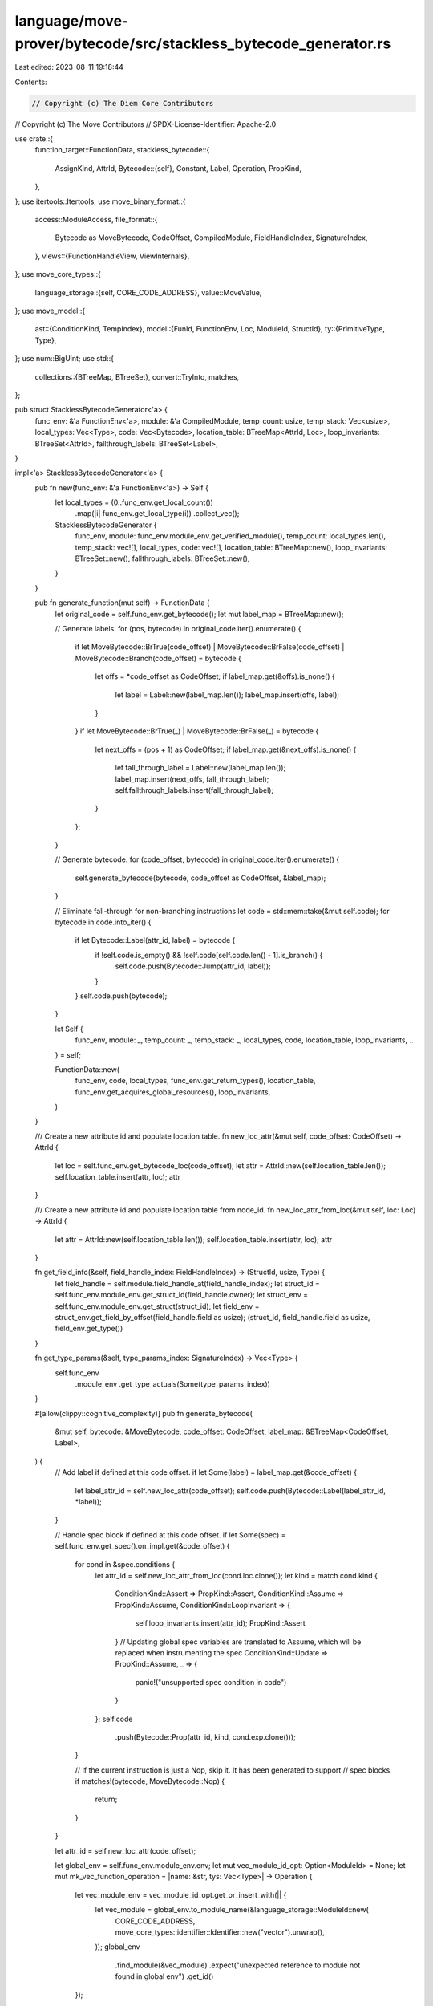 language/move-prover/bytecode/src/stackless_bytecode_generator.rs
=================================================================

Last edited: 2023-08-11 19:18:44

Contents:

.. code-block:: rs

    // Copyright (c) The Diem Core Contributors
// Copyright (c) The Move Contributors
// SPDX-License-Identifier: Apache-2.0

use crate::{
    function_target::FunctionData,
    stackless_bytecode::{
        AssignKind, AttrId,
        Bytecode::{self},
        Constant, Label, Operation, PropKind,
    },
};
use itertools::Itertools;
use move_binary_format::{
    access::ModuleAccess,
    file_format::{
        Bytecode as MoveBytecode, CodeOffset, CompiledModule, FieldHandleIndex, SignatureIndex,
    },
    views::{FunctionHandleView, ViewInternals},
};
use move_core_types::{
    language_storage::{self, CORE_CODE_ADDRESS},
    value::MoveValue,
};
use move_model::{
    ast::{ConditionKind, TempIndex},
    model::{FunId, FunctionEnv, Loc, ModuleId, StructId},
    ty::{PrimitiveType, Type},
};
use num::BigUint;
use std::{
    collections::{BTreeMap, BTreeSet},
    convert::TryInto,
    matches,
};

pub struct StacklessBytecodeGenerator<'a> {
    func_env: &'a FunctionEnv<'a>,
    module: &'a CompiledModule,
    temp_count: usize,
    temp_stack: Vec<usize>,
    local_types: Vec<Type>,
    code: Vec<Bytecode>,
    location_table: BTreeMap<AttrId, Loc>,
    loop_invariants: BTreeSet<AttrId>,
    fallthrough_labels: BTreeSet<Label>,
}

impl<'a> StacklessBytecodeGenerator<'a> {
    pub fn new(func_env: &'a FunctionEnv<'a>) -> Self {
        let local_types = (0..func_env.get_local_count())
            .map(|i| func_env.get_local_type(i))
            .collect_vec();
        StacklessBytecodeGenerator {
            func_env,
            module: func_env.module_env.get_verified_module(),
            temp_count: local_types.len(),
            temp_stack: vec![],
            local_types,
            code: vec![],
            location_table: BTreeMap::new(),
            loop_invariants: BTreeSet::new(),
            fallthrough_labels: BTreeSet::new(),
        }
    }

    pub fn generate_function(mut self) -> FunctionData {
        let original_code = self.func_env.get_bytecode();
        let mut label_map = BTreeMap::new();

        // Generate labels.
        for (pos, bytecode) in original_code.iter().enumerate() {
            if let MoveBytecode::BrTrue(code_offset)
            | MoveBytecode::BrFalse(code_offset)
            | MoveBytecode::Branch(code_offset) = bytecode
            {
                let offs = *code_offset as CodeOffset;
                if label_map.get(&offs).is_none() {
                    let label = Label::new(label_map.len());
                    label_map.insert(offs, label);
                }
            }
            if let MoveBytecode::BrTrue(_) | MoveBytecode::BrFalse(_) = bytecode {
                let next_offs = (pos + 1) as CodeOffset;
                if label_map.get(&next_offs).is_none() {
                    let fall_through_label = Label::new(label_map.len());
                    label_map.insert(next_offs, fall_through_label);
                    self.fallthrough_labels.insert(fall_through_label);
                }
            };
        }

        // Generate bytecode.
        for (code_offset, bytecode) in original_code.iter().enumerate() {
            self.generate_bytecode(bytecode, code_offset as CodeOffset, &label_map);
        }

        // Eliminate fall-through for non-branching instructions
        let code = std::mem::take(&mut self.code);
        for bytecode in code.into_iter() {
            if let Bytecode::Label(attr_id, label) = bytecode {
                if !self.code.is_empty() && !self.code[self.code.len() - 1].is_branch() {
                    self.code.push(Bytecode::Jump(attr_id, label));
                }
            }
            self.code.push(bytecode);
        }

        let Self {
            func_env,
            module: _,
            temp_count: _,
            temp_stack: _,
            local_types,
            code,
            location_table,
            loop_invariants,
            ..
        } = self;

        FunctionData::new(
            func_env,
            code,
            local_types,
            func_env.get_return_types(),
            location_table,
            func_env.get_acquires_global_resources(),
            loop_invariants,
        )
    }

    /// Create a new attribute id and populate location table.
    fn new_loc_attr(&mut self, code_offset: CodeOffset) -> AttrId {
        let loc = self.func_env.get_bytecode_loc(code_offset);
        let attr = AttrId::new(self.location_table.len());
        self.location_table.insert(attr, loc);
        attr
    }

    /// Create a new attribute id and populate location table from node_id.
    fn new_loc_attr_from_loc(&mut self, loc: Loc) -> AttrId {
        let attr = AttrId::new(self.location_table.len());
        self.location_table.insert(attr, loc);
        attr
    }

    fn get_field_info(&self, field_handle_index: FieldHandleIndex) -> (StructId, usize, Type) {
        let field_handle = self.module.field_handle_at(field_handle_index);
        let struct_id = self.func_env.module_env.get_struct_id(field_handle.owner);
        let struct_env = self.func_env.module_env.get_struct(struct_id);
        let field_env = struct_env.get_field_by_offset(field_handle.field as usize);
        (struct_id, field_handle.field as usize, field_env.get_type())
    }

    fn get_type_params(&self, type_params_index: SignatureIndex) -> Vec<Type> {
        self.func_env
            .module_env
            .get_type_actuals(Some(type_params_index))
    }

    #[allow(clippy::cognitive_complexity)]
    pub fn generate_bytecode(
        &mut self,
        bytecode: &MoveBytecode,
        code_offset: CodeOffset,
        label_map: &BTreeMap<CodeOffset, Label>,
    ) {
        // Add label if defined at this code offset.
        if let Some(label) = label_map.get(&code_offset) {
            let label_attr_id = self.new_loc_attr(code_offset);
            self.code.push(Bytecode::Label(label_attr_id, *label));
        }

        // Handle spec block if defined at this code offset.
        if let Some(spec) = self.func_env.get_spec().on_impl.get(&code_offset) {
            for cond in &spec.conditions {
                let attr_id = self.new_loc_attr_from_loc(cond.loc.clone());
                let kind = match cond.kind {
                    ConditionKind::Assert => PropKind::Assert,
                    ConditionKind::Assume => PropKind::Assume,
                    ConditionKind::LoopInvariant => {
                        self.loop_invariants.insert(attr_id);
                        PropKind::Assert
                    }
                    // Updating global spec variables are translated to Assume, which will be replaced when instrumenting the spec
                    ConditionKind::Update => PropKind::Assume,
                    _ => {
                        panic!("unsupported spec condition in code")
                    }
                };
                self.code
                    .push(Bytecode::Prop(attr_id, kind, cond.exp.clone()));
            }

            // If the current instruction is just a Nop, skip it. It has been generated to support
            // spec blocks.
            if matches!(bytecode, MoveBytecode::Nop) {
                return;
            }
        }

        let attr_id = self.new_loc_attr(code_offset);

        let global_env = self.func_env.module_env.env;
        let mut vec_module_id_opt: Option<ModuleId> = None;
        let mut mk_vec_function_operation = |name: &str, tys: Vec<Type>| -> Operation {
            let vec_module_env = vec_module_id_opt.get_or_insert_with(|| {
                let vec_module = global_env.to_module_name(&language_storage::ModuleId::new(
                    CORE_CODE_ADDRESS,
                    move_core_types::identifier::Identifier::new("vector").unwrap(),
                ));
                global_env
                    .find_module(&vec_module)
                    .expect("unexpected reference to module not found in global env")
                    .get_id()
            });

            let vec_fun = FunId::new(global_env.symbol_pool().make(name));
            Operation::Function(*vec_module_env, vec_fun, tys)
        };

        let mk_call = |op: Operation, dsts: Vec<usize>, srcs: Vec<usize>| -> Bytecode {
            Bytecode::Call(attr_id, dsts, op, srcs, None)
        };
        let mk_unary = |op: Operation, dst: usize, src: usize| -> Bytecode {
            Bytecode::Call(attr_id, vec![dst], op, vec![src], None)
        };
        let mk_binary = |op: Operation, dst: usize, src1: usize, src2: usize| -> Bytecode {
            Bytecode::Call(attr_id, vec![dst], op, vec![src1, src2], None)
        };

        match bytecode {
            MoveBytecode::Pop => {
                let temp_index = self.temp_stack.pop().unwrap();
                self.code
                    .push(mk_call(Operation::Destroy, vec![], vec![temp_index]));
            }
            MoveBytecode::BrTrue(target) => {
                let temp_index = self.temp_stack.pop().unwrap();
                self.code.push(Bytecode::Branch(
                    attr_id,
                    *label_map.get(target).unwrap(),
                    *label_map.get(&(code_offset + 1)).unwrap(),
                    temp_index,
                ));
            }

            MoveBytecode::BrFalse(target) => {
                let temp_index = self.temp_stack.pop().unwrap();
                self.code.push(Bytecode::Branch(
                    attr_id,
                    *label_map.get(&(code_offset + 1)).unwrap(),
                    *label_map.get(target).unwrap(),
                    temp_index,
                ));
            }

            MoveBytecode::Abort => {
                let error_code_index = self.temp_stack.pop().unwrap();
                self.code.push(Bytecode::Abort(attr_id, error_code_index));
            }

            MoveBytecode::StLoc(idx) => {
                let operand_index = self.temp_stack.pop().unwrap();
                self.code.push(Bytecode::Assign(
                    attr_id,
                    *idx as TempIndex,
                    operand_index,
                    AssignKind::Store,
                ));
            }

            MoveBytecode::Ret => {
                let mut return_temps = vec![];
                for _ in 0..self.func_env.get_return_count() {
                    let return_temp_index = self.temp_stack.pop().unwrap();
                    return_temps.push(return_temp_index);
                }
                return_temps.reverse();
                self.code.push(Bytecode::Ret(attr_id, return_temps));
            }

            MoveBytecode::Branch(target) => {
                // Attempt to eliminate the common pattern `if c goto L1 else L2; L2: goto L3`
                // and replace it with `if c goto L1 else L3`, provided L2 is a fall-through
                // label, i.e. not referenced from elsewhere.
                let target_label = *label_map.get(target).unwrap();
                let at = self.code.len();
                let rewritten = if at >= 2 {
                    match (&self.code[at - 2], &self.code[at - 1]) {
                        (
                            Bytecode::Branch(attr, if_true, if_false, c),
                            Bytecode::Label(_, cont),
                        ) if self.fallthrough_labels.contains(cont) && if_false == cont => {
                            let bc = Bytecode::Branch(*attr, *if_true, target_label, *c);
                            self.code.pop();
                            self.code.pop();
                            self.code.push(bc);
                            true
                        }
                        _ => false,
                    }
                } else {
                    false
                };
                if !rewritten {
                    self.code.push(Bytecode::Jump(attr_id, target_label));
                }
            }

            MoveBytecode::FreezeRef => {
                let mutable_ref_index = self.temp_stack.pop().unwrap();
                let mutable_ref_sig = self.local_types[mutable_ref_index].clone();
                if let Type::Reference(is_mut, signature) = mutable_ref_sig {
                    if is_mut {
                        let immutable_ref_index = self.temp_count;
                        self.temp_stack.push(immutable_ref_index);
                        self.local_types.push(Type::Reference(false, signature));
                        self.code.push(mk_call(
                            Operation::FreezeRef,
                            vec![immutable_ref_index],
                            vec![mutable_ref_index],
                        ));
                        self.temp_count += 1;
                    }
                }
            }

            MoveBytecode::ImmBorrowField(field_handle_index)
            | MoveBytecode::MutBorrowField(field_handle_index) => {
                let struct_ref_index = self.temp_stack.pop().unwrap();
                let (struct_id, field_offset, field_type) =
                    self.get_field_info(*field_handle_index);
                let field_ref_index = self.temp_count;
                self.temp_stack.push(field_ref_index);

                self.code.push(mk_call(
                    Operation::BorrowField(
                        self.func_env.module_env.get_id(),
                        struct_id,
                        vec![],
                        field_offset,
                    ),
                    vec![field_ref_index],
                    vec![struct_ref_index],
                ));
                self.temp_count += 1;
                let is_mut = matches!(bytecode, MoveBytecode::MutBorrowField(..));
                self.local_types
                    .push(Type::Reference(is_mut, Box::new(field_type)));
            }

            MoveBytecode::ImmBorrowFieldGeneric(field_inst_index)
            | MoveBytecode::MutBorrowFieldGeneric(field_inst_index) => {
                let field_inst = self.module.field_instantiation_at(*field_inst_index);
                let struct_ref_index = self.temp_stack.pop().unwrap();
                let (struct_id, field_offset, base_field_type) =
                    self.get_field_info(field_inst.handle);
                let actuals = self.get_type_params(field_inst.type_parameters);
                let field_type = base_field_type.instantiate(&actuals);
                let field_ref_index = self.temp_count;
                self.temp_stack.push(field_ref_index);

                self.code.push(mk_call(
                    Operation::BorrowField(
                        self.func_env.module_env.get_id(),
                        struct_id,
                        actuals,
                        field_offset,
                    ),
                    vec![field_ref_index],
                    vec![struct_ref_index],
                ));
                self.temp_count += 1;
                let is_mut = matches!(bytecode, MoveBytecode::MutBorrowFieldGeneric(..));
                self.local_types
                    .push(Type::Reference(is_mut, Box::new(field_type)));
            }

            MoveBytecode::LdU8(number) => {
                let temp_index = self.temp_count;
                self.temp_stack.push(temp_index);
                self.local_types.push(Type::Primitive(PrimitiveType::U8));
                self.code
                    .push(Bytecode::Load(attr_id, temp_index, Constant::U8(*number)));
                self.temp_count += 1;
            }

            MoveBytecode::LdU16(number) => {
                let temp_index = self.temp_count;
                self.temp_stack.push(temp_index);
                self.local_types.push(Type::Primitive(PrimitiveType::U16));
                self.code
                    .push(Bytecode::Load(attr_id, temp_index, Constant::U16(*number)));
                self.temp_count += 1;
            }

            MoveBytecode::LdU32(number) => {
                let temp_index = self.temp_count;
                self.temp_stack.push(temp_index);
                self.local_types.push(Type::Primitive(PrimitiveType::U32));
                self.code
                    .push(Bytecode::Load(attr_id, temp_index, Constant::U32(*number)));
                self.temp_count += 1;
            }

            MoveBytecode::LdU64(number) => {
                let temp_index = self.temp_count;
                self.temp_stack.push(temp_index);
                self.local_types.push(Type::Primitive(PrimitiveType::U64));
                self.code
                    .push(Bytecode::Load(attr_id, temp_index, Constant::U64(*number)));
                self.temp_count += 1;
            }

            MoveBytecode::LdU256(number) => {
                let temp_index = self.temp_count;
                self.temp_stack.push(temp_index);
                self.local_types.push(Type::Primitive(PrimitiveType::U256));
                self.code
                    .push(Bytecode::Load(attr_id, temp_index, Constant::from(number)));
                self.temp_count += 1;
            }

            MoveBytecode::LdU128(number) => {
                let temp_index = self.temp_count;
                self.temp_stack.push(temp_index);
                self.local_types.push(Type::Primitive(PrimitiveType::U128));
                self.code
                    .push(Bytecode::Load(attr_id, temp_index, Constant::U128(*number)));
                self.temp_count += 1;
            }

            MoveBytecode::CastU8 => {
                let operand_index = self.temp_stack.pop().unwrap();
                let temp_index = self.temp_count;
                self.temp_stack.push(temp_index);
                self.local_types.push(Type::Primitive(PrimitiveType::U8));
                self.code
                    .push(mk_unary(Operation::CastU8, temp_index, operand_index));
                self.temp_count += 1;
            }

            MoveBytecode::CastU16 => {
                let operand_index = self.temp_stack.pop().unwrap();
                let temp_index = self.temp_count;
                self.temp_stack.push(temp_index);
                self.local_types.push(Type::Primitive(PrimitiveType::U16));
                self.code
                    .push(mk_unary(Operation::CastU16, temp_index, operand_index));
                self.temp_count += 1;
            }

            MoveBytecode::CastU32 => {
                let operand_index = self.temp_stack.pop().unwrap();
                let temp_index = self.temp_count;
                self.temp_stack.push(temp_index);
                self.local_types.push(Type::Primitive(PrimitiveType::U32));
                self.code
                    .push(mk_unary(Operation::CastU32, temp_index, operand_index));
                self.temp_count += 1;
            }

            MoveBytecode::CastU64 => {
                let operand_index = self.temp_stack.pop().unwrap();
                let temp_index = self.temp_count;
                self.temp_stack.push(temp_index);
                self.local_types.push(Type::Primitive(PrimitiveType::U64));
                self.code
                    .push(mk_unary(Operation::CastU64, temp_index, operand_index));
                self.temp_count += 1;
            }

            MoveBytecode::CastU128 => {
                let operand_index = self.temp_stack.pop().unwrap();
                let temp_index = self.temp_count;
                self.temp_stack.push(temp_index);
                self.local_types.push(Type::Primitive(PrimitiveType::U128));
                self.code
                    .push(mk_unary(Operation::CastU128, temp_index, operand_index));
                self.temp_count += 1;
            }

            MoveBytecode::CastU256 => {
                let operand_index = self.temp_stack.pop().unwrap();
                let temp_index = self.temp_count;
                self.temp_stack.push(temp_index);
                self.local_types.push(Type::Primitive(PrimitiveType::U256));
                self.code
                    .push(mk_unary(Operation::CastU256, temp_index, operand_index));
                self.temp_count += 1;
            }

            MoveBytecode::LdConst(idx) => {
                let temp_index = self.temp_count;
                self.temp_stack.push(temp_index);
                let constant = self.func_env.module_env.get_constant(*idx);
                let ty = self
                    .func_env
                    .module_env
                    .globalize_signature(&constant.type_);
                let value = Self::translate_value(
                    &ty,
                    &self.func_env.module_env.get_constant_value(constant),
                );
                self.local_types.push(ty);
                self.code.push(Bytecode::Load(attr_id, temp_index, value));
                self.temp_count += 1;
            }

            MoveBytecode::LdTrue => {
                let temp_index = self.temp_count;
                self.temp_stack.push(temp_index);
                self.local_types.push(Type::Primitive(PrimitiveType::Bool));
                self.code
                    .push(Bytecode::Load(attr_id, temp_index, Constant::Bool(true)));
                self.temp_count += 1;
            }

            MoveBytecode::LdFalse => {
                let temp_index = self.temp_count;
                self.temp_stack.push(temp_index);
                self.local_types.push(Type::Primitive(PrimitiveType::Bool));
                self.code
                    .push(Bytecode::Load(attr_id, temp_index, Constant::Bool(false)));
                self.temp_count += 1;
            }

            MoveBytecode::CopyLoc(idx) => {
                let signature = self.func_env.get_local_type(*idx as usize);
                let temp_index = self.temp_count;
                self.temp_stack.push(temp_index);
                self.local_types.push(signature); // same type as the value copied
                self.code.push(Bytecode::Assign(
                    attr_id,
                    temp_index,
                    *idx as TempIndex,
                    AssignKind::Copy,
                ));
                self.temp_count += 1;
            }

            MoveBytecode::MoveLoc(idx) => {
                let signature = self.func_env.get_local_type(*idx as usize);
                let temp_index = self.temp_count;
                self.temp_stack.push(temp_index);
                self.local_types.push(signature); // same type as the value copied
                self.code.push(Bytecode::Assign(
                    attr_id,
                    temp_index,
                    *idx as TempIndex,
                    AssignKind::Move,
                ));
                self.temp_count += 1;
            }

            MoveBytecode::MutBorrowLoc(idx) => {
                let signature = self.func_env.get_local_type(*idx as usize);
                let temp_index = self.temp_count;
                self.temp_stack.push(temp_index);
                self.local_types
                    .push(Type::Reference(true, Box::new(signature)));
                self.code.push(mk_unary(
                    Operation::BorrowLoc,
                    temp_index,
                    *idx as TempIndex,
                ));
                self.temp_count += 1;
            }

            MoveBytecode::ImmBorrowLoc(idx) => {
                let signature = self.func_env.get_local_type(*idx as usize);
                let temp_index = self.temp_count;
                self.temp_stack.push(temp_index);
                self.local_types
                    .push(Type::Reference(false, Box::new(signature)));
                self.code.push(mk_unary(
                    Operation::BorrowLoc,
                    temp_index,
                    *idx as TempIndex,
                ));
                self.temp_count += 1;
            }

            MoveBytecode::Call(idx) => {
                let function_handle = self.module.function_handle_at(*idx);
                let function_handle_view = FunctionHandleView::new(self.module, function_handle);

                let mut arg_temp_indices = vec![];
                let mut return_temp_indices = vec![];
                for _ in function_handle_view.arg_tokens() {
                    let arg_temp_index = self.temp_stack.pop().unwrap();
                    arg_temp_indices.push(arg_temp_index);
                }
                for return_type_view in function_handle_view.return_tokens() {
                    let return_temp_index = self.temp_count;
                    let return_type = self
                        .func_env
                        .module_env
                        .globalize_signature(return_type_view.as_inner());
                    return_temp_indices.push(return_temp_index);
                    self.temp_stack.push(return_temp_index);
                    self.local_types.push(return_type);
                    self.temp_count += 1;
                }
                arg_temp_indices.reverse();
                let callee_env = self.func_env.module_env.get_used_function(*idx);
                self.code.push(mk_call(
                    Operation::Function(
                        callee_env.module_env.get_id(),
                        callee_env.get_id(),
                        vec![],
                    ),
                    return_temp_indices,
                    arg_temp_indices,
                ))
            }
            MoveBytecode::CallGeneric(idx) => {
                let func_instantiation = self.module.function_instantiation_at(*idx);

                let type_sigs = self.get_type_params(func_instantiation.type_parameters);
                let function_handle = self.module.function_handle_at(func_instantiation.handle);
                let function_handle_view = FunctionHandleView::new(self.module, function_handle);

                let mut arg_temp_indices = vec![];
                let mut return_temp_indices = vec![];
                for _ in function_handle_view.arg_tokens() {
                    let arg_temp_index = self.temp_stack.pop().unwrap();
                    arg_temp_indices.push(arg_temp_index);
                }
                for return_type_view in function_handle_view.return_tokens() {
                    let return_temp_index = self.temp_count;
                    // instantiate type parameters
                    let return_type = self
                        .func_env
                        .module_env
                        .globalize_signature(return_type_view.as_inner())
                        .instantiate(&type_sigs);
                    return_temp_indices.push(return_temp_index);
                    self.temp_stack.push(return_temp_index);
                    self.local_types.push(return_type);
                    self.temp_count += 1;
                }
                arg_temp_indices.reverse();
                let callee_env = self
                    .func_env
                    .module_env
                    .get_used_function(func_instantiation.handle);
                self.code.push(mk_call(
                    Operation::Function(
                        callee_env.module_env.get_id(),
                        callee_env.get_id(),
                        type_sigs,
                    ),
                    return_temp_indices,
                    arg_temp_indices,
                ))
            }

            MoveBytecode::Pack(idx) => {
                let struct_env = self.func_env.module_env.get_struct_by_def_idx(*idx);
                let mut field_temp_indices = vec![];
                let struct_temp_index = self.temp_count;
                for _ in struct_env.get_fields() {
                    let field_temp_index = self.temp_stack.pop().unwrap();
                    field_temp_indices.push(field_temp_index);
                }
                self.local_types.push(Type::Struct(
                    struct_env.module_env.get_id(),
                    struct_env.get_id(),
                    vec![],
                ));
                self.temp_stack.push(struct_temp_index);
                field_temp_indices.reverse();
                self.code.push(mk_call(
                    Operation::Pack(struct_env.module_env.get_id(), struct_env.get_id(), vec![]),
                    vec![struct_temp_index],
                    field_temp_indices,
                ));
                self.temp_count += 1;
            }

            MoveBytecode::PackGeneric(idx) => {
                let struct_instantiation = self.module.struct_instantiation_at(*idx);
                let actuals = self.get_type_params(struct_instantiation.type_parameters);
                let struct_env = self
                    .func_env
                    .module_env
                    .get_struct_by_def_idx(struct_instantiation.def);
                let mut field_temp_indices = vec![];
                let struct_temp_index = self.temp_count;
                for _ in struct_env.get_fields() {
                    let field_temp_index = self.temp_stack.pop().unwrap();
                    field_temp_indices.push(field_temp_index);
                }
                self.local_types.push(Type::Struct(
                    struct_env.module_env.get_id(),
                    struct_env.get_id(),
                    actuals.clone(),
                ));
                self.temp_stack.push(struct_temp_index);
                field_temp_indices.reverse();
                self.code.push(mk_call(
                    Operation::Pack(struct_env.module_env.get_id(), struct_env.get_id(), actuals),
                    vec![struct_temp_index],
                    field_temp_indices,
                ));
                self.temp_count += 1;
            }

            MoveBytecode::Unpack(idx) => {
                let struct_env = self.func_env.module_env.get_struct_by_def_idx(*idx);
                let mut field_temp_indices = vec![];
                let struct_temp_index = self.temp_stack.pop().unwrap();
                for field_env in struct_env.get_fields() {
                    let field_temp_index = self.temp_count;
                    field_temp_indices.push(field_temp_index);
                    self.temp_stack.push(field_temp_index);
                    self.local_types.push(field_env.get_type());
                    self.temp_count += 1;
                }
                self.code.push(mk_call(
                    Operation::Unpack(struct_env.module_env.get_id(), struct_env.get_id(), vec![]),
                    field_temp_indices,
                    vec![struct_temp_index],
                ));
            }

            MoveBytecode::UnpackGeneric(idx) => {
                let struct_instantiation = self.module.struct_instantiation_at(*idx);
                let actuals = self.get_type_params(struct_instantiation.type_parameters);
                let struct_env = self
                    .func_env
                    .module_env
                    .get_struct_by_def_idx(struct_instantiation.def);
                let mut field_temp_indices = vec![];
                let struct_temp_index = self.temp_stack.pop().unwrap();
                for field_env in struct_env.get_fields() {
                    let field_type = field_env.get_type().instantiate(&actuals);
                    let field_temp_index = self.temp_count;
                    field_temp_indices.push(field_temp_index);
                    self.temp_stack.push(field_temp_index);
                    self.local_types.push(field_type);
                    self.temp_count += 1;
                }
                self.code.push(mk_call(
                    Operation::Unpack(struct_env.module_env.get_id(), struct_env.get_id(), actuals),
                    field_temp_indices,
                    vec![struct_temp_index],
                ));
            }

            MoveBytecode::ReadRef => {
                let operand_index = self.temp_stack.pop().unwrap();
                let operand_sig = self.local_types[operand_index].clone();
                let temp_index = self.temp_count;
                if let Type::Reference(_, signature) = operand_sig {
                    self.local_types.push(*signature);
                }
                self.temp_stack.push(temp_index);
                self.temp_count += 1;
                self.code
                    .push(mk_unary(Operation::ReadRef, temp_index, operand_index));
            }

            MoveBytecode::WriteRef => {
                let ref_operand_index = self.temp_stack.pop().unwrap();
                let val_operand_index = self.temp_stack.pop().unwrap();
                self.code.push(mk_call(
                    Operation::WriteRef,
                    vec![],
                    vec![ref_operand_index, val_operand_index],
                ));
            }

            MoveBytecode::Add
            | MoveBytecode::Sub
            | MoveBytecode::Mul
            | MoveBytecode::Mod
            | MoveBytecode::Div
            | MoveBytecode::BitOr
            | MoveBytecode::BitAnd
            | MoveBytecode::Xor
            | MoveBytecode::Shl
            | MoveBytecode::Shr => {
                let operand2_index = self.temp_stack.pop().unwrap();
                let operand1_index = self.temp_stack.pop().unwrap();
                let operand_type = self.local_types[operand1_index].clone();
                let temp_index = self.temp_count;
                self.local_types.push(operand_type);
                self.temp_stack.push(temp_index);
                self.temp_count += 1;
                match bytecode {
                    MoveBytecode::Add => {
                        self.code.push(mk_binary(
                            Operation::Add,
                            temp_index,
                            operand1_index,
                            operand2_index,
                        ));
                    }
                    MoveBytecode::Sub => {
                        self.code.push(mk_binary(
                            Operation::Sub,
                            temp_index,
                            operand1_index,
                            operand2_index,
                        ));
                    }
                    MoveBytecode::Mul => {
                        self.code.push(mk_binary(
                            Operation::Mul,
                            temp_index,
                            operand1_index,
                            operand2_index,
                        ));
                    }
                    MoveBytecode::Mod => {
                        self.code.push(mk_binary(
                            Operation::Mod,
                            temp_index,
                            operand1_index,
                            operand2_index,
                        ));
                    }
                    MoveBytecode::Div => {
                        self.code.push(mk_binary(
                            Operation::Div,
                            temp_index,
                            operand1_index,
                            operand2_index,
                        ));
                    }
                    MoveBytecode::BitOr => {
                        self.code.push(mk_binary(
                            Operation::BitOr,
                            temp_index,
                            operand1_index,
                            operand2_index,
                        ));
                    }
                    MoveBytecode::BitAnd => {
                        self.code.push(mk_binary(
                            Operation::BitAnd,
                            temp_index,
                            operand1_index,
                            operand2_index,
                        ));
                    }
                    MoveBytecode::Xor => {
                        self.code.push(mk_binary(
                            Operation::Xor,
                            temp_index,
                            operand1_index,
                            operand2_index,
                        ));
                    }
                    MoveBytecode::Shl => {
                        self.code.push(mk_binary(
                            Operation::Shl,
                            temp_index,
                            operand1_index,
                            operand2_index,
                        ));
                    }
                    MoveBytecode::Shr => {
                        self.code.push(mk_binary(
                            Operation::Shr,
                            temp_index,
                            operand1_index,
                            operand2_index,
                        ));
                    }
                    _ => {}
                }
            }
            MoveBytecode::Or => {
                let operand2_index = self.temp_stack.pop().unwrap();
                let operand1_index = self.temp_stack.pop().unwrap();
                let temp_index = self.temp_count;
                self.local_types.push(Type::Primitive(PrimitiveType::Bool));
                self.temp_count += 1;
                self.temp_stack.push(temp_index);
                self.code.push(mk_binary(
                    Operation::Or,
                    temp_index,
                    operand1_index,
                    operand2_index,
                ));
            }

            MoveBytecode::And => {
                let operand2_index = self.temp_stack.pop().unwrap();
                let operand1_index = self.temp_stack.pop().unwrap();
                let temp_index = self.temp_count;
                self.local_types.push(Type::Primitive(PrimitiveType::Bool));
                self.temp_count += 1;
                self.temp_stack.push(temp_index);
                self.code.push(mk_binary(
                    Operation::And,
                    temp_index,
                    operand1_index,
                    operand2_index,
                ));
            }

            MoveBytecode::Not => {
                let operand_index = self.temp_stack.pop().unwrap();
                let temp_index = self.temp_count;
                self.local_types.push(Type::Primitive(PrimitiveType::Bool));
                self.temp_count += 1;
                self.temp_stack.push(temp_index);
                self.code
                    .push(mk_unary(Operation::Not, temp_index, operand_index));
            }
            MoveBytecode::Eq => {
                let operand2_index = self.temp_stack.pop().unwrap();
                let operand1_index = self.temp_stack.pop().unwrap();
                let temp_index = self.temp_count;
                self.local_types.push(Type::Primitive(PrimitiveType::Bool));
                self.temp_count += 1;
                self.temp_stack.push(temp_index);
                self.code.push(mk_binary(
                    Operation::Eq,
                    temp_index,
                    operand1_index,
                    operand2_index,
                ));
            }
            MoveBytecode::Neq => {
                let operand2_index = self.temp_stack.pop().unwrap();
                let operand1_index = self.temp_stack.pop().unwrap();
                let temp_index = self.temp_count;
                self.local_types.push(Type::Primitive(PrimitiveType::Bool));
                self.temp_count += 1;
                self.temp_stack.push(temp_index);
                self.code.push(mk_binary(
                    Operation::Neq,
                    temp_index,
                    operand1_index,
                    operand2_index,
                ));
            }
            MoveBytecode::Lt | MoveBytecode::Gt | MoveBytecode::Le | MoveBytecode::Ge => {
                let operand2_index = self.temp_stack.pop().unwrap();
                let operand1_index = self.temp_stack.pop().unwrap();
                let temp_index = self.temp_count;
                self.local_types.push(Type::Primitive(PrimitiveType::Bool));
                self.temp_count += 1;
                self.temp_stack.push(temp_index);
                match bytecode {
                    MoveBytecode::Lt => {
                        self.code.push(mk_binary(
                            Operation::Lt,
                            temp_index,
                            operand1_index,
                            operand2_index,
                        ));
                    }
                    MoveBytecode::Gt => {
                        self.code.push(mk_binary(
                            Operation::Gt,
                            temp_index,
                            operand1_index,
                            operand2_index,
                        ));
                    }
                    MoveBytecode::Le => {
                        self.code.push(mk_binary(
                            Operation::Le,
                            temp_index,
                            operand1_index,
                            operand2_index,
                        ));
                    }
                    MoveBytecode::Ge => {
                        self.code.push(mk_binary(
                            Operation::Ge,
                            temp_index,
                            operand1_index,
                            operand2_index,
                        ));
                    }
                    _ => {}
                }
            }
            MoveBytecode::Exists(struct_index) => {
                let operand_index = self.temp_stack.pop().unwrap();
                let temp_index = self.temp_count;
                self.local_types.push(Type::Primitive(PrimitiveType::Bool));
                self.temp_count += 1;
                self.temp_stack.push(temp_index);
                self.code.push(mk_unary(
                    Operation::Exists(
                        self.func_env.module_env.get_id(),
                        self.func_env.module_env.get_struct_id(*struct_index),
                        vec![],
                    ),
                    temp_index,
                    operand_index,
                ));
            }

            MoveBytecode::ExistsGeneric(idx) => {
                let struct_instantiation = self.module.struct_instantiation_at(*idx);
                let operand_index = self.temp_stack.pop().unwrap();
                let temp_index = self.temp_count;
                self.local_types.push(Type::Primitive(PrimitiveType::Bool));
                self.temp_count += 1;
                self.temp_stack.push(temp_index);
                self.code.push(mk_unary(
                    Operation::Exists(
                        self.func_env.module_env.get_id(),
                        self.func_env
                            .module_env
                            .get_struct_id(struct_instantiation.def),
                        self.get_type_params(struct_instantiation.type_parameters),
                    ),
                    temp_index,
                    operand_index,
                ));
            }

            MoveBytecode::MutBorrowGlobal(idx) | MoveBytecode::ImmBorrowGlobal(idx) => {
                let struct_env = self.func_env.module_env.get_struct_by_def_idx(*idx);
                let is_mut = matches!(bytecode, MoveBytecode::MutBorrowGlobal(..));
                let operand_index = self.temp_stack.pop().unwrap();
                let temp_index = self.temp_count;
                self.local_types.push(Type::Reference(
                    is_mut,
                    Box::new(Type::Struct(
                        struct_env.module_env.get_id(),
                        struct_env.get_id(),
                        vec![],
                    )),
                ));
                self.temp_stack.push(temp_index);
                self.temp_count += 1;
                self.code.push(mk_unary(
                    Operation::BorrowGlobal(
                        self.func_env.module_env.get_id(),
                        self.func_env.module_env.get_struct_id(*idx),
                        vec![],
                    ),
                    temp_index,
                    operand_index,
                ));
            }

            MoveBytecode::MutBorrowGlobalGeneric(idx)
            | MoveBytecode::ImmBorrowGlobalGeneric(idx) => {
                let struct_instantiation = self.module.struct_instantiation_at(*idx);
                let is_mut = matches!(bytecode, MoveBytecode::MutBorrowGlobalGeneric(..));
                let struct_env = self
                    .func_env
                    .module_env
                    .get_struct_by_def_idx(struct_instantiation.def);

                let operand_index = self.temp_stack.pop().unwrap();
                let temp_index = self.temp_count;
                let actuals = self.get_type_params(struct_instantiation.type_parameters);
                self.local_types.push(Type::Reference(
                    is_mut,
                    Box::new(Type::Struct(
                        struct_env.module_env.get_id(),
                        struct_env.get_id(),
                        actuals.clone(),
                    )),
                ));
                self.temp_stack.push(temp_index);
                self.temp_count += 1;
                self.code.push(mk_unary(
                    Operation::BorrowGlobal(
                        self.func_env.module_env.get_id(),
                        self.func_env
                            .module_env
                            .get_struct_id(struct_instantiation.def),
                        actuals,
                    ),
                    temp_index,
                    operand_index,
                ));
            }

            MoveBytecode::MoveFrom(idx) => {
                let struct_env = self.func_env.module_env.get_struct_by_def_idx(*idx);
                let operand_index = self.temp_stack.pop().unwrap();
                let temp_index = self.temp_count;
                self.temp_stack.push(temp_index);
                self.local_types.push(Type::Struct(
                    struct_env.module_env.get_id(),
                    struct_env.get_id(),
                    vec![],
                ));
                self.temp_count += 1;
                self.code.push(mk_unary(
                    Operation::MoveFrom(
                        self.func_env.module_env.get_id(),
                        self.func_env.module_env.get_struct_id(*idx),
                        vec![],
                    ),
                    temp_index,
                    operand_index,
                ));
            }

            MoveBytecode::MoveFromGeneric(idx) => {
                let struct_instantiation = self.module.struct_instantiation_at(*idx);
                let struct_env = self
                    .func_env
                    .module_env
                    .get_struct_by_def_idx(struct_instantiation.def);
                let operand_index = self.temp_stack.pop().unwrap();
                let temp_index = self.temp_count;
                self.temp_stack.push(temp_index);
                let actuals = self.get_type_params(struct_instantiation.type_parameters);
                self.local_types.push(Type::Struct(
                    struct_env.module_env.get_id(),
                    struct_env.get_id(),
                    actuals.clone(),
                ));
                self.temp_count += 1;
                self.code.push(mk_unary(
                    Operation::MoveFrom(
                        self.func_env.module_env.get_id(),
                        self.func_env
                            .module_env
                            .get_struct_id(struct_instantiation.def),
                        actuals,
                    ),
                    temp_index,
                    operand_index,
                ));
            }

            MoveBytecode::MoveTo(idx) => {
                let value_operand_index = self.temp_stack.pop().unwrap();
                let signer_operand_index = self.temp_stack.pop().unwrap();
                self.code.push(mk_call(
                    Operation::MoveTo(
                        self.func_env.module_env.get_id(),
                        self.func_env.module_env.get_struct_id(*idx),
                        vec![],
                    ),
                    vec![],
                    vec![value_operand_index, signer_operand_index],
                ));
            }

            MoveBytecode::MoveToGeneric(idx) => {
                let struct_instantiation = self.module.struct_instantiation_at(*idx);
                let value_operand_index = self.temp_stack.pop().unwrap();
                let signer_operand_index = self.temp_stack.pop().unwrap();
                self.code.push(mk_call(
                    Operation::MoveTo(
                        self.func_env.module_env.get_id(),
                        self.func_env
                            .module_env
                            .get_struct_id(struct_instantiation.def),
                        self.get_type_params(struct_instantiation.type_parameters),
                    ),
                    vec![],
                    vec![value_operand_index, signer_operand_index],
                ));
            }

            MoveBytecode::Nop => self.code.push(Bytecode::Nop(attr_id)),

            // TODO full prover support for vector bytecode instructions
            // These should go to non-functional call operations
            MoveBytecode::VecLen(sig) => {
                let tys = self.get_type_params(*sig);
                let operand_index = self.temp_stack.pop().unwrap();
                let temp_index = self.temp_count;
                self.local_types.push(Type::Primitive(PrimitiveType::U64));
                self.temp_count += 1;
                self.temp_stack.push(temp_index);
                self.code.push(Bytecode::Call(
                    attr_id,
                    vec![temp_index],
                    mk_vec_function_operation("length", tys),
                    vec![operand_index],
                    None,
                ))
            }
            MoveBytecode::VecMutBorrow(sig) | MoveBytecode::VecImmBorrow(sig) => {
                let is_mut = match bytecode {
                    MoveBytecode::VecMutBorrow(_) => true,
                    MoveBytecode::VecImmBorrow(_) => false,
                    _ => unreachable!(),
                };
                let [ty]: [Type; 1] = self.get_type_params(*sig).try_into().unwrap();
                let operand2_index = self.temp_stack.pop().unwrap();
                let operand1_index = self.temp_stack.pop().unwrap();
                let temp_index = self.temp_count;
                self.local_types
                    .push(Type::Reference(is_mut, Box::new(ty.clone())));
                self.temp_count += 1;
                self.temp_stack.push(temp_index);
                let vec_fun = if is_mut { "borrow_mut" } else { "borrow" };
                self.code.push(Bytecode::Call(
                    attr_id,
                    vec![temp_index],
                    mk_vec_function_operation(vec_fun, vec![ty]),
                    vec![operand1_index, operand2_index],
                    None,
                ))
            }
            MoveBytecode::VecPushBack(sig) => {
                let tys = self.get_type_params(*sig);
                let operand2_index = self.temp_stack.pop().unwrap();
                let operand1_index = self.temp_stack.pop().unwrap();
                self.code.push(Bytecode::Call(
                    attr_id,
                    vec![],
                    mk_vec_function_operation("push_back", tys),
                    vec![operand1_index, operand2_index],
                    None,
                ))
            }
            MoveBytecode::VecPopBack(sig) => {
                let [ty]: [Type; 1] = self.get_type_params(*sig).try_into().unwrap();
                let operand_index = self.temp_stack.pop().unwrap();
                let temp_index = self.temp_count;
                self.local_types.push(ty.clone());
                self.temp_count += 1;
                self.temp_stack.push(temp_index);
                self.code.push(Bytecode::Call(
                    attr_id,
                    vec![temp_index],
                    mk_vec_function_operation("pop_back", vec![ty]),
                    vec![operand_index],
                    None,
                ))
            }
            MoveBytecode::VecSwap(sig) => {
                let tys = self.get_type_params(*sig);
                let operand3_index = self.temp_stack.pop().unwrap();
                let operand2_index = self.temp_stack.pop().unwrap();
                let operand1_index = self.temp_stack.pop().unwrap();
                self.code.push(Bytecode::Call(
                    attr_id,
                    vec![],
                    mk_vec_function_operation("swap", tys),
                    vec![operand1_index, operand2_index, operand3_index],
                    None,
                ))
            }
            MoveBytecode::VecPack(sig, n) => {
                let n = *n as usize;
                let [ty]: [Type; 1] = self.get_type_params(*sig).try_into().unwrap();
                let operands = self.temp_stack.split_off(self.temp_stack.len() - n);
                let temp_index = self.temp_count;
                self.local_types.push(Type::Vector(Box::new(ty.clone())));
                self.temp_count += 1;
                self.temp_stack.push(temp_index);

                self.code.push(Bytecode::Call(
                    attr_id,
                    vec![temp_index],
                    mk_vec_function_operation("empty", vec![ty.clone()]),
                    vec![],
                    None,
                ));
                if !operands.is_empty() {
                    let mut_ref_index = self.temp_count;
                    self.local_types.push(Type::Reference(
                        true,
                        Box::new(Type::Vector(Box::new(ty.clone()))),
                    ));
                    self.temp_count += 1;

                    self.code
                        .push(mk_unary(Operation::BorrowLoc, mut_ref_index, temp_index));

                    for operand in operands {
                        self.code.push(Bytecode::Call(
                            attr_id,
                            vec![],
                            mk_vec_function_operation("push_back", vec![ty.clone()]),
                            vec![mut_ref_index, operand],
                            None,
                        ));
                    }
                }
            }
            MoveBytecode::VecUnpack(sig, n) => {
                let n = *n as usize;
                let [ty]: [Type; 1] = self.get_type_params(*sig).try_into().unwrap();
                let operand_index = self.temp_stack.pop().unwrap();
                let temps = (0..n).map(|idx| self.temp_count + idx).collect::<Vec<_>>();
                self.local_types.extend(vec![ty.clone(); n]);
                self.temp_count += n;
                self.temp_stack.extend(&temps);

                if !temps.is_empty() {
                    let mut_ref_index = self.temp_count;
                    self.local_types.push(Type::Reference(
                        true,
                        Box::new(Type::Vector(Box::new(ty.clone()))),
                    ));
                    self.temp_count += 1;

                    self.code
                        .push(mk_unary(Operation::BorrowLoc, mut_ref_index, operand_index));

                    for temp in temps {
                        self.code.push(Bytecode::Call(
                            attr_id,
                            vec![temp],
                            mk_vec_function_operation("pop_back", vec![ty.clone()]),
                            vec![mut_ref_index],
                            None,
                        ));
                    }
                }

                self.code.push(Bytecode::Call(
                    attr_id,
                    vec![],
                    mk_vec_function_operation("destroy_empty", vec![ty]),
                    vec![operand_index],
                    None,
                ))
            }
        }
    }

    fn translate_value(ty: &Type, value: &MoveValue) -> Constant {
        match (ty, &value) {
            (Type::Vector(inner), MoveValue::Vector(vs)) => match **inner {
                Type::Primitive(PrimitiveType::U8) => {
                    let b = vs
                        .iter()
                        .map(|v| match Self::translate_value(inner, v) {
                            Constant::U8(u) => u,
                            _ => panic!("Expected u8, but found: {:?}", inner),
                        })
                        .collect::<Vec<u8>>();
                    Constant::ByteArray(b)
                }
                Type::Primitive(PrimitiveType::Address) => {
                    let b = vs
                        .iter()
                        .map(|v| match Self::translate_value(inner, v) {
                            Constant::Address(a) => a,
                            _ => panic!("Expected address, but found: {:?}", inner),
                        })
                        .collect::<Vec<BigUint>>();
                    Constant::AddressArray(b)
                }
                _ => {
                    let b = vs
                        .iter()
                        .map(|v| Self::translate_value(inner, v))
                        .collect::<Vec<Constant>>();
                    Constant::Vector(b)
                }
            },
            (Type::Primitive(PrimitiveType::Bool), MoveValue::Bool(b)) => Constant::Bool(*b),
            (Type::Primitive(PrimitiveType::U8), MoveValue::U8(b)) => Constant::U8(*b),
            (Type::Primitive(PrimitiveType::U16), MoveValue::U16(b)) => Constant::U16(*b),
            (Type::Primitive(PrimitiveType::U32), MoveValue::U32(b)) => Constant::U32(*b),
            (Type::Primitive(PrimitiveType::U64), MoveValue::U64(b)) => Constant::U64(*b),
            (Type::Primitive(PrimitiveType::U128), MoveValue::U128(b)) => Constant::U128(*b),
            (Type::Primitive(PrimitiveType::U256), MoveValue::U256(b)) => Constant::U256(b.into()),
            (Type::Primitive(PrimitiveType::Address), MoveValue::Address(a)) => {
                Constant::Address(move_model::addr_to_big_uint(a))
            }
            _ => panic!("Unexpected (and possibly invalid) constant type: {:?}", ty),
        }
    }
}


